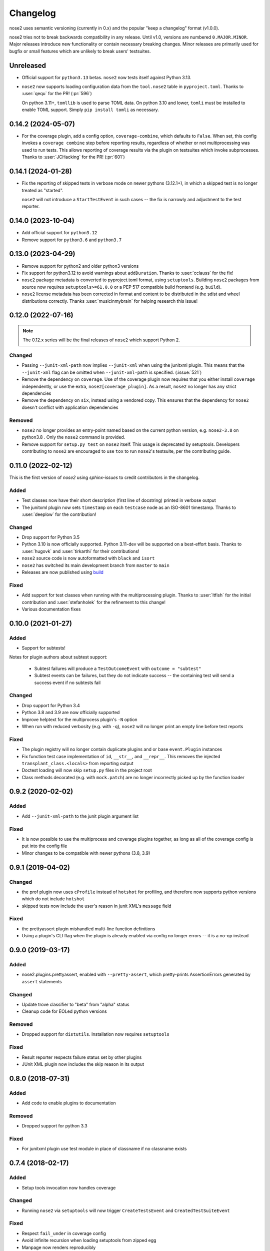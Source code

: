 Changelog
=========

nose2 uses semantic versioning (currently in 0.x) and the popular
"keep a changelog" format (v1.0.0).

nose2 tries not to break backwards compatibility in any release. Until v1.0,
versions are numbered ``0.MAJOR.MINOR``. Major releases introduce new
functionality or contain necessary breaking changes. Minor releases are
primarily used for bugfix or small features which are unlikely to break users'
testsuites.

Unreleased
----------

* Official support for ``python3.13`` betas. ``nose2`` now tests itself against
  Python 3.13.

* ``nose2`` now supports loading configuration data from the ``tool.nose2``
  table in ``pyproject.toml``. Thanks to :user:`qequ` for the PR! (:pr:`596`)

  On python 3.11+, ``tomllib`` is used to parse TOML data. On python 3.10 and
  lower, ``tomli`` must be installed to enable TOML support. Simply
  ``pip install tomli`` as necessary.

0.14.2 (2024-05-07)
-------------------

* For the coverage plugin, add a config option, ``coverage-combine``, which
  defaults to ``False``. When set, this config invokes a ``coverage combine``
  step before reporting results, regardless of whether or not multiprocessing
  was used to run tests. This allows reporting of coverage results via the
  plugin on testsuites which invoke subprocesses. Thanks to :user:`JCHacking`
  for the PR! (:pr:`601`)

0.14.1 (2024-01-28)
-------------------

* Fix the reporting of skipped tests in verbose mode on newer pythons (3.12.1+),
  in which a skipped test is no longer treated as "started".

  ``nose2`` will not introduce a ``StartTestEvent`` in such cases --
  the fix is narrowly and adjustment to the test reporter.

0.14.0 (2023-10-04)
-------------------

* Add official support for ``python3.12``
* Remove support for ``python3.6`` and ``python3.7``

0.13.0 (2023-04-29)
-------------------

* Remove support for python2 and older python3 versions

* Fix support for python3.12 to avoid warnings about ``addDuration``.
  Thanks to :user:`cclauss` for the fix!

* ``nose2`` package metadata is converted to pyproject.toml format, using
  ``setuptools``. Building ``nose2`` packages from source now requires
  ``setuptools>=61.0.0`` or a PEP 517 compatible build frontend
  (e.g. ``build``).

* ``nose2`` license metadata has been corrected in format and content to be
  distributed in the sdist and wheel distributions correctly. Thanks
  :user:`musicinmybrain` for helping research this issue!

0.12.0 (2022-07-16)
-------------------

.. note::

   The 0.12.x series will be the final releases of ``nose2`` which support
   Python 2.

Changed
~~~~~~~

* Passing ``--junit-xml-path`` now implies ``--junit-xml`` when using the
  junitxml plugin. This means that the ``--junit-xml`` flag can be omitted
  when ``--junit-xml-path`` is specified. (:issue:`521`)

* Remove the dependency on ``coverage``. Use of the coverage plugin now
  requires that you either install ``coverage`` independently, or use the
  extra, ``nose2[coverage_plugin]``. As a result, ``nose2`` no longer has any
  strict dependencies

* Remove the dependency on ``six``, instead using a vendored copy. This
  ensures that the dependency for ``nose2`` doesn't conflict with application
  dependencies

Removed
~~~~~~~

* ``nose2`` no longer provides an entry-point named based on the current python
  version, e.g. ``nose2-3.8`` on python3.8 . Only the ``nose2`` command is
  provided.

* Remove support for ``setup.py test`` on ``nose2`` itself. This usage is
  deprecated by setuptools. Developers contributing to ``nose2`` are encouraged
  to use ``tox`` to run ``nose2``'s testsuite, per the contributing guide.

0.11.0 (2022-02-12)
-------------------

This is the first version of `nose2` using `sphinx-issues` to credit
contributors in the changelog.

Added
~~~~~

* Test classes now have their short description (first line of docstring)
  printed in verbose output

* The junitxml plugin now sets ``timestamp`` on each ``testcase`` node as an
  ISO-8601 timestamp. Thanks to :user:`deeplow` for the contribution!

Changed
~~~~~~~

* Drop support for Python 3.5

* Python 3.10 is now officially supported. Python 3.11-dev will be supported on
  a best-effort basis. Thanks to :user:`hugovk` and :user:`tirkarthi` for their
  contributions!

* ``nose2`` source code is now autoformatted with ``black`` and ``isort``

* ``nose2`` has switched its main development branch from ``master`` to ``main``

* Releases are now published using `build <https://github.com/pypa/build>`_

Fixed
~~~~~

* Add support for test classes when running with the multiprocessing plugin.
  Thanks to :user:`ltfish` for the initial contribution and
  :user:`stefanholek` for the refinement to this change!

* Various documentation fixes


0.10.0 (2021-01-27)
-------------------

Added
~~~~~

* Support for subtests!

Notes for plugin authors about subtest support:

  * Subtest failures will produce a ``TestOutcomeEvent`` with ``outcome = "subtest"``

  * Subtest events can be failures, but they do not indicate success -- the
    containing test will send a success event if no subtests fail

Changed
~~~~~~~

* Drop support for Python 3.4

* Python 3.8 and 3.9 are now officially supported

* Improve helptext for the multiprocess plugin's ``-N`` option

* When run with reduced verbosity (e.g. with ``-q``), ``nose2`` will no longer
  print an empty line before test reports

Fixed
~~~~~

* The plugin registry will no longer contain duplicate plugins and or base
  ``event.Plugin`` instances

* Fix function test case implementation of ``id``, ``__str__``, and
  ``__repr__``. This removes the injected ``transplant_class.<locals>`` from
  reporting output

* Doctest loading will now skip ``setup.py`` files in the project root

* Class methods decorated (e.g. with ``mock.patch``) are no longer incorrectly
  picked up by the function loader

0.9.2 (2020-02-02)
------------------

Added
~~~~~

* Add ``--junit-xml-path`` to the junit plugin argument list

Fixed
~~~~~

* It is now possible to use the multiprocess and coverage plugins together, as
  long as all of the coverage config is put into the config file

* Minor changes to be compatible with newer pythons (3.8, 3.9)

0.9.1 (2019-04-02)
------------------

Changed
~~~~~~~

* the prof plugin now uses ``cProfile`` instead of ``hotshot`` for profiling, and
  therefore now supports python versions which do not include ``hotshot``

* skipped tests now include the user's reason in junit XML's ``message`` field

Fixed
~~~~~

* the prettyassert plugin mishandled multi-line function definitions

* Using a plugin's CLI flag when the plugin is already enabled via config no
  longer errors -- it is a no-op instead

0.9.0 (2019-03-17)
------------------

Added
~~~~~

* nose2.plugins.prettyassert, enabled with ``--pretty-assert``, which
  pretty-prints AssertionErrors generated by ``assert`` statements

Changed
~~~~~~~

* Update trove classifier to "beta" from "alpha" status

* Cleanup code for EOLed python versions

Removed
~~~~~~~

* Dropped support for ``distutils``. Installation now requires ``setuptools``

Fixed
~~~~~

* Result reporter respects failure status set by other plugins

* JUnit XML plugin now includes the skip reason in its output

0.8.0 (2018-07-31)
------------------

Added
~~~~~

* Add code to enable plugins to documentation

Removed
~~~~~~~

* Dropped support for python 3.3

Fixed
~~~~~

* For junitxml plugin use test module in place of classname if no classname exists

0.7.4 (2018-02-17)
------------------

Added
~~~~~

* Setup tools invocation now handles coverage

Changed
~~~~~~~

* Running ``nose2`` via ``setuptools`` will now trigger ``CreateTestsEvent`` and ``CreatedTestSuiteEvent``

Fixed
~~~~~

* Respect ``fail_under`` in coverage config
* Avoid infinite recursion when loading setuptools from zipped egg
* Manpage now renders reproducibly
* MP doc build now reproducible

0.7.3 (2017-12-13)
------------------

Added
~~~~~

* support for python 3.6.

Fixed
~~~~~

* Tests failing due to .coveragerc not in MANIFEST

0.7.2 (2017-11-14)
------------------

Includes changes from version ``0.7.1``, never released.

Fixed
~~~~~

* Proper indentation of test with docstring in layers
* MP plugin now calls startSubprocess in subprocess

Changed
~~~~~~~

* Add Makefile to enable "quickstart" workflow
* Removed bootstrap.sh and test.sh

Fixed
~~~~~

* Automatically create .coverage file during coverage reporting
* Better handling of import failures

0.7.0 (2017-11-05)
------------------

Note: v0.7.0 drops several unsupported python versions

Added
~~~~~

* Add layer fixture events and hooks
* junit-xml: add logs in "system-out"
* Give full exc_info to loader.failedLoadTests

Changed
~~~~~~~

* Replace cov-core with coverage in the coverage plugin
* Give better error when cannot import a testname
* Better errors when tests fail to load
* Allow combination of MP and OutputBuffer plugins on Python 3

Removed
~~~~~~~

* Dropped unsupported Python 2.6, 3.2, 3.3
* ``nose2.compat`` is removed because it is no longer needed.
  If you have ``from nose2.compat import unittest`` in your code, you will need
  to replace it with ``import unittest``.

Fixed
~~~~~

* Prevent crashing from UnicodeDecodeError
* Fix unicode stream encoding

0.6.5 (2016-06-29)
------------------

Added
~~~~~

* Add `nose2.__version__`

0.6.4 (2016-03-15)
------------------

Fixed
~~~~~

* MP will never spawn more processes than there are tests. e.g. When running
  only one test, only one process is spawned

0.6.3 (2016-03-01)
------------------

Changed
~~~~~~~

* Add support for python 3.4, 3.5

0.6.2 (2016-02-24)
------------------

Fixed
~~~~~

* fix the coverage plugin tests for coverage==3.7.1

0.6.1 (2016-02-23)
------------------

Fixed
~~~~~

* missing test files added to package.

0.6.0 (2016-02-21)
------------------

Added
~~~~~

* Junit XML report support properties
* Add a `createdTestSuite` event, fired after test loading

Changed
~~~~~~~

* Improve test coverage
* Improve CI
* When test loading fails, print the traceback

Fixed
~~~~~

* Junit-xml plugin fixed on windows
* Ensure tests are importable before trying to load them
* Fail test instead of skipping it, when setup fails
* Make the ``collect`` plugin work with layers
* Fix coverage plugin to take import-time coverage into account

0.5.0 (2014-09-14)
------------------

Added
~~~~~

* with_setup and with_teardown decorators to set the setup & teardown
  on a function
* dundertests plugin to skip tests with `__test__ == False`
* `cartesian_params` decorator
* coverage plugin
* EggDiscoveryLoader for discovering tests within Eggs
* Support `params` with `such`
* Include logging output in junit XML

Changed
~~~~~~~

* `such` errors early if Layers plugin is not loaded
* Allow use of `nose2.main()` from within a test module

Fixed
~~~~~

* Such DSL ignores two `such.A` with the same description
* Record skipped tests as 'skipped' instead of 'skips'
* Result output failed on unicode characters
* Fix multiprocessing plugin on Windows
* Ensure plugins write to the event stream
* multiprocessing could lock master proc and fail to exit
* junit report path was sensitive to changes in cwd
* Test runs would crash if a TestCase `__init__` threw an exception
* Plugin failures no longer crash the whole test run
* Handle errors in test setup and teardown
* Fix reporting of xfail tests
* Log capture was waiting too long to render mutable objects to strings
* Layers plugin was not running testSetUp/testTearDown from higher `such` layers

0.4.7 (2013-08-13)
------------------

Added
~~~~~

* start-dir config option. Thanks to Stéphane Klein.
* Help text for verbose flag. Thanks to Tim Sampson.
* Added badges to README. Thanks to Omer Katz.

Changed
~~~~~~~

* Updated six version requirement to be less Restrictive.
  Thanks to Stéphane Klein.
* Cleaned up numerous PEP8 violations. Thanks to Omer Katz.

Fixed
~~~~~

* Fixed broken import in collector.py. Thanks to Shaun Crampton.
* Fixed processes command line option in mp plugin. Thanks to Tim Sampson.
* Fixed handling of class fixtures in multiprocess plugin.
  Thanks to Tim Sampson.
* Fixed intermittent test failure caused by nondeterministic key ordering.
  Thanks to Stéphane Klein.
* Fixed syntax error in printhooks. Thanks to Tim Sampson.
* Fixed formatting in changelog. Thanks to Omer Katz.
* Fixed typos in docs and examples. Thanks to Tim Sampson.

0.4.6 (2013-04-07)
------------------

Changed
~~~~~~~

* Docs note support for python 3.3. Thanks Omer Katz for the bug report.

Fixed
~~~~~

* Fixed DeprecationWarning for compiler package on python 2.7.
  Thanks Max Arnold.
* Fixed lack of timing information in junitxml exception reports. Thanks
  Viacheslav Dukalskiy.
* Cleaned up junitxml xml output. Thanks Philip Thiem.

0.4.5 (2012-12-16)
------------------

Fixed
~~~~~

* Fixed broken interaction between attrib and layers plugins. They can now
  be used together. Thanks @fajpunk.
* Fixed incorrect calling order of layer setup/teardown and test
  setup/test teardown methods. Thanks again @fajpunk for tests and fixes.

0.4.4 (2012-11-26)
------------------

Fixed
~~~~~

* Fixed sort key generation for layers.

0.4.3 (2012-11-21)
------------------

Fixed
~~~~~

* Fixed packaging for non-setuptools, pre-python 2.7. Thanks to fajpunk
  for the patch.

0.4.2 (2012-11-19)
------------------

Added
~~~~~

* Added ``uses`` method to ``such.Scenario`` to allow use of externally-defined
  layers in such DSL tests.

Fixed
~~~~~

* Fixed unpredictable ordering of layer tests.

0.4.1 (2012-06-18)
------------------

Includes changes from version ``0.4``, never released.

Fixed
~~~~~

* Fixed packaging bug.

Added
~~~~~

* nose2.plugins.layers to support Zope testing style fixture layers.
* nose2.tools.such, a spec-like DSL for writing tests with layers.
* nose2.plugins.loader.loadtests to support the unittest2 load_tests protocol.

0.3 (2012-04-15)
----------------

Added
~~~~~

* nose2.plugins.mp to support distributing test runs across multiple processes.
* nose2.plugins.testclasses to support loading tests from ordinary classes that
  are not subclasses of unittest.TestCase.
* ``nose2.main.PluggableTestProgram`` now accepts an ``extraHooks`` keyword
  argument, which allows attaching arbitrary objects to the hooks system.

Changed
~~~~~~~

* The default script target was changed from ``nose2.main`` to ``nose2.discover``.
  The former may still be used for running a single module of tests,
  unittest-style. The latter ignores the ``module`` argument. Thanks to
  @dtcaciuc for the bug report (#32).

Fixed
~~~~~

* Fixed bug that caused Skip reason to always be set to ``None``.

0.2 (2012-02-06)
----------------

Added
~~~~~

* nose2.plugins.junitxml to support jUnit XML output
* nose2.plugins.attrib to support test filtering by attributes

Changed
~~~~~~~

* Added afterTestRun hook and moved result report output calls
  to that hook. This prevents plugin ordering issues with the
  stopTestRun hook (which still exists, and fires before
  afterTestRun).

Fixed
~~~~~

* Fixed bug in loading of tests by name that caused ImportErrors
  to be silently ignored.
* Fixed missing __unittest flag in several modules. Thanks to
  Wouter Overmeire for the patch.
* Fixed module fixture calls for function, generator and param tests.
* Fixed passing of command-line argument values to list
  options. Before this fix, lists of lists would be appended to the
  option target. Now, the option target list is extended with the new
  values. Thanks to memedough for the bug report.

0.1 (2012-01-19)
----------------

Initial release.
